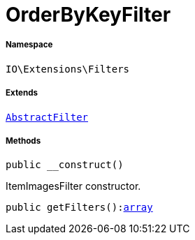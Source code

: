 :table-caption!:
:example-caption!:
:source-highlighter: prettify
:sectids!:
[[io__orderbykeyfilter]]
= OrderByKeyFilter





===== Namespace

`IO\Extensions\Filters`

===== Extends
xref:IO/Extensions/AbstractFilter.adoc#[`AbstractFilter`]





===== Methods

[source%nowrap, php, subs=+macros]
[#__construct]
----

public __construct()

----





ItemImagesFilter constructor.

[source%nowrap, php, subs=+macros]
[#getfilters]
----

public getFilters():link:http://php.net/array[array^]

----







